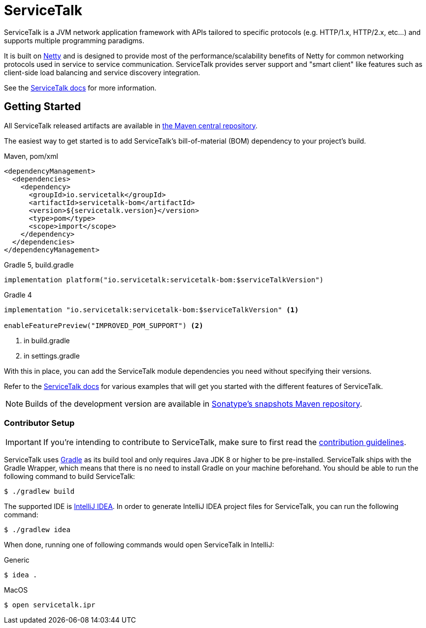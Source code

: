 = ServiceTalk

ServiceTalk is a JVM network application framework with APIs tailored to specific protocols (e.g. HTTP/1.x,
HTTP/2.x, etc...) and supports multiple programming paradigms.

It is built on link:https://netty.io[Netty] and is designed to provide most of the performance/scalability benefits of
Netty for common networking protocols used in service to service communication. ServiceTalk provides server support and
"smart client" like features such as client-side load balancing and service discovery integration.

See the link:https://io.servicetalk/[ServiceTalk docs] for more information.

== Getting Started

All ServiceTalk released artifacts are available in link:https://repo1.maven.org/maven2/io/servicetalk/[the Maven central repository].

The easiest way to get started is to add ServiceTalk's bill-of-material (BOM) dependency to your project's build.

.Maven, pom/xml
[source,xml]
----
<dependencyManagement>
  <dependencies>
    <dependency>
      <groupId>io.servicetalk</groupId>
      <artifactId>servicetalk-bom</artifactId>
      <version>${servicetalk.version}</version>
      <type>pom</type>
      <scope>import</scope>
    </dependency>
  </dependencies>
</dependencyManagement>
----

.Gradle 5, build.gradle
[source,groovy]
----
implementation platform("io.servicetalk:servicetalk-bom:$serviceTalkVersion")
----

.Gradle 4
[source,groovy]
----
implementation "io.servicetalk:servicetalk-bom:$serviceTalkVersion" <1>

enableFeaturePreview("IMPROVED_POM_SUPPORT") <2>
----
<1> in build.gradle
<2> in settings.gradle

With this in place, you can add the ServiceTalk module dependencies you need without specifying their versions.

Refer to the link:https://io.servicetalk/[ServiceTalk docs] for various examples that will get you started with the different features of ServiceTalk.

NOTE: Builds of the development version are available
      in link:https://oss.sonatype.org/content/repositories/snapshots/io/servicetalk/[Sonatype's snapshots Maven repository].

=== Contributor Setup

IMPORTANT: If you're intending to contribute to ServiceTalk,
           make sure to first read the link:CONTRIBUTING.adoc[contribution guidelines].

ServiceTalk uses link:https://gradle.org[Gradle] as its build tool and only requires Java JDK 8 or higher to be pre-installed.
ServiceTalk ships with the Gradle Wrapper, which means that there is no need to install Gradle on your machine beforehand.
You should be able to run the following command to build ServiceTalk:

[source,shell]
----
$ ./gradlew build
----

The supported IDE is link:https://www.jetbrains.com/idea[IntelliJ IDEA].
In order to generate IntelliJ IDEA project files for ServiceTalk,
you can run the following command:

[source,shell]
----
$ ./gradlew idea
----

When done, running one of following commands would open ServiceTalk in IntelliJ:

.Generic
[source,shell]
----
$ idea .
----

.MacOS
[source,shell]
----
$ open servicetalk.ipr
----
